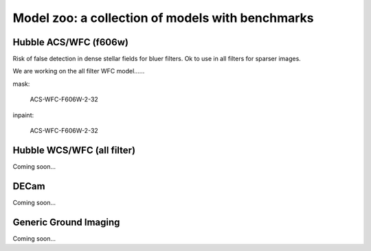 Model zoo: a collection of models with benchmarks
======================================================================

Hubble ACS/WFC (f606w)
^^^^^^^^^^^^^^^^^^^^^^

Risk of false detection in dense stellar fields for bluer filters. Ok to use in all filters for sparser images.

We are working on the all filter WFC model......

mask:

    ACS-WFC-F606W-2-32

inpaint:

    ACS-WFC-F606W-2-32

.. image:: https://raw.githubusercontent.com/profjsb/deepCR/master/imgs/acs_wfc_f606w_roc.png

Hubble WCS/WFC (all filter)
^^^^^^^^^^^^^^^^^^^^^^^^^^^
Coming soon...

DECam
^^^^^
Coming soon...


Generic Ground Imaging
^^^^^
Coming soon...
